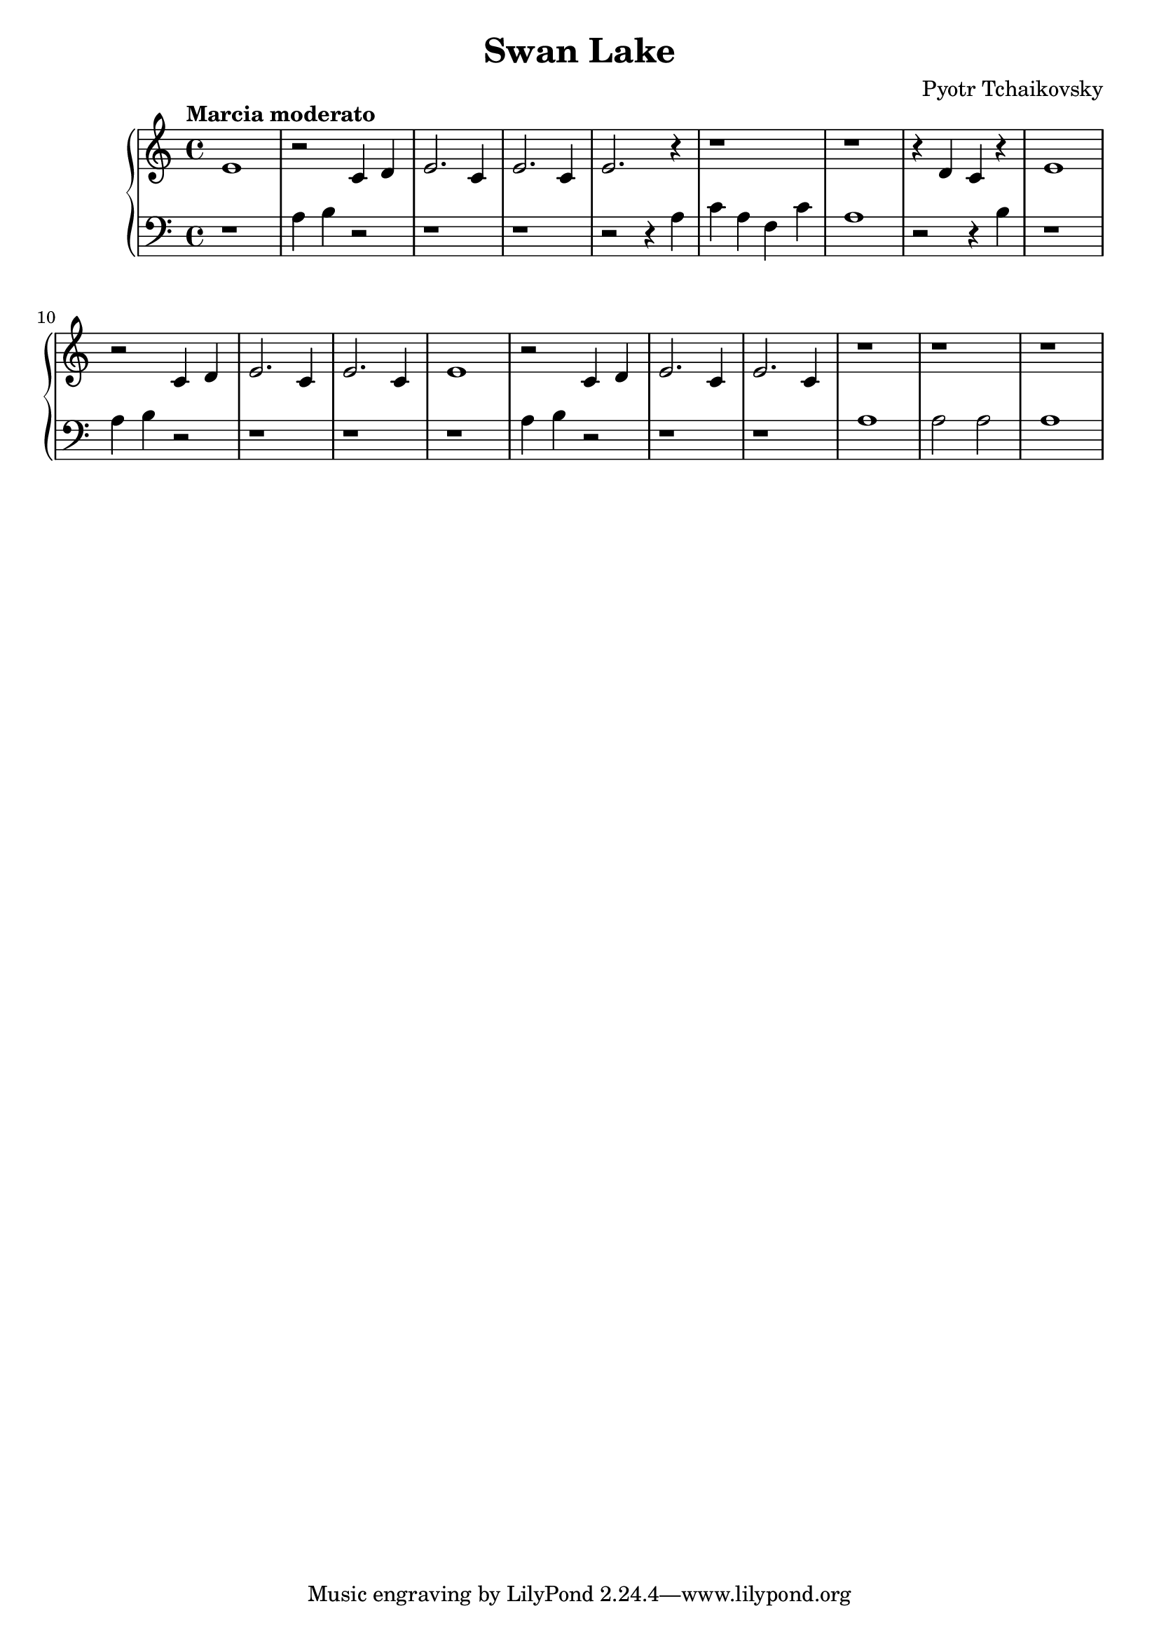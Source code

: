 \header { 
  title = "Swan Lake"
  composer = "Pyotr Tchaikovsky"
}

\version "2.16.2"

\score {
  \new PianoStaff <<
     \new Staff = "upper" {
         \clef treble
  \key c \major
  \time 4/4
     \tempo "Marcia moderato" 4 = 83
   \set Score.tempoHideNote = ##t
  \relative c' { e1 | r2 c4 d | e2. c4 | e2. c4 | e2. r4 | r1 | r1 | r4 d c r | e1 |
  r2 c4 d | e2. c4 | e2. c4 | e1 | r2 c4 d | e2. c4 | e2. c4 | r1 | r1 | r1 }
}
     \new Staff = "lower" {
         \clef bass
  \key c \major
  \time 4/4
   \relative c { r1 | a'4 b r2 | r1 | r| r2 r4 a | c a f c' | a1 | r2 r4 b | r1 |
  a4 b r2 | r1 | r | r | a4 b r2 | r1 | r1 | a | a2 a | a1 }
}
  >>
  
  \layout { }

 \midi { }
}
